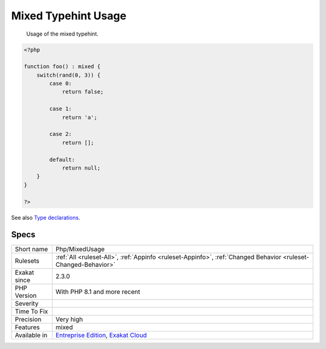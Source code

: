 .. _php-mixedusage:

.. _mixed-typehint-usage:

Mixed Typehint Usage
++++++++++++++++++++

  Usage of the mixed typehint.

.. code-block:: php
   
   <?php
   
   function foo() : mixed {
       switch(rand(0, 3)) {
           case 0:
               return false;
               
           case 1: 
               return 'a';
               
           case 2:
               return [];
               
           default:
               return null;
       }
   }
   
   ?>

See also `Type declarations <https://www.php.net/manual/en/language.types.declarations.php>`_.


Specs
_____

+--------------+-------------------------------------------------------------------------------------------------------------------------+
| Short name   | Php/MixedUsage                                                                                                          |
+--------------+-------------------------------------------------------------------------------------------------------------------------+
| Rulesets     | :ref:`All <ruleset-All>`, :ref:`Appinfo <ruleset-Appinfo>`, :ref:`Changed Behavior <ruleset-Changed-Behavior>`          |
+--------------+-------------------------------------------------------------------------------------------------------------------------+
| Exakat since | 2.3.0                                                                                                                   |
+--------------+-------------------------------------------------------------------------------------------------------------------------+
| PHP Version  | With PHP 8.1 and more recent                                                                                            |
+--------------+-------------------------------------------------------------------------------------------------------------------------+
| Severity     |                                                                                                                         |
+--------------+-------------------------------------------------------------------------------------------------------------------------+
| Time To Fix  |                                                                                                                         |
+--------------+-------------------------------------------------------------------------------------------------------------------------+
| Precision    | Very high                                                                                                               |
+--------------+-------------------------------------------------------------------------------------------------------------------------+
| Features     | mixed                                                                                                                   |
+--------------+-------------------------------------------------------------------------------------------------------------------------+
| Available in | `Entreprise Edition <https://www.exakat.io/entreprise-edition>`_, `Exakat Cloud <https://www.exakat.io/exakat-cloud/>`_ |
+--------------+-------------------------------------------------------------------------------------------------------------------------+


